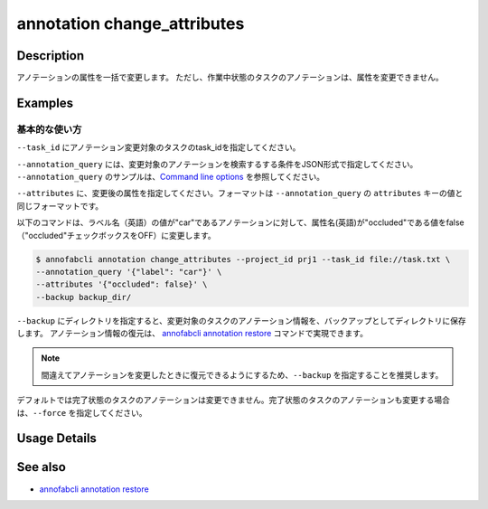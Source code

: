 ==========================================
annotation change_attributes
==========================================

Description
=================================
アノテーションの属性を一括で変更します。
ただし、作業中状態のタスクのアノテーションは、属性を変更できません。







Examples
=================================


基本的な使い方
--------------------------

``--task_id`` にアノテーション変更対象のタスクのtask_idを指定してください。

``--annotation_query`` には、変更対象のアノテーションを検索するする条件をJSON形式で指定してください。
``--annotation_query`` のサンプルは、`Command line options <../../user_guide/command_line_options.html#annotation-query-aq>`_ を参照してください。


``--attributes`` に、変更後の属性を指定してください。フォーマットは ``--annotation_query`` の ``attributes`` キーの値と同じフォーマットです。

以下のコマンドは、ラベル名（英語）の値が"car"であるアノテーションに対して、属性名(英語)が"occluded"である値をfalse（"occluded"チェックボックスをOFF）に変更します。

.. code-block::

    $ annofabcli annotation change_attributes --project_id prj1 --task_id file://task.txt \
    --annotation_query '{"label": "car"}' \
    --attributes '{"occluded": false}' \
    --backup backup_dir/

``--backup`` にディレクトリを指定すると、変更対象のタスクのアノテーション情報を、バックアップとしてディレクトリに保存します。
アノテーション情報の復元は、 `annofabcli annotation restore <../annotation/restore.html>`_ コマンドで実現できます。


.. note::

    間違えてアノテーションを変更したときに復元できるようにするため、``--backup`` を指定することを推奨します。

デフォルトでは完了状態のタスクのアノテーションは変更できません。完了状態のタスクのアノテーションも変更する場合は、``--force`` を指定してください。

Usage Details
=================================

.. argparse::
    :ref: annofabcli.annotation.change_annotation_attributes.add_parser
    :prog: annofabcli annotation change_attributes
    :nosubcommands:
    :nodefaultconst:


See also
=================================
*  `annofabcli annotation restore <../annotation/restore.html>`_

